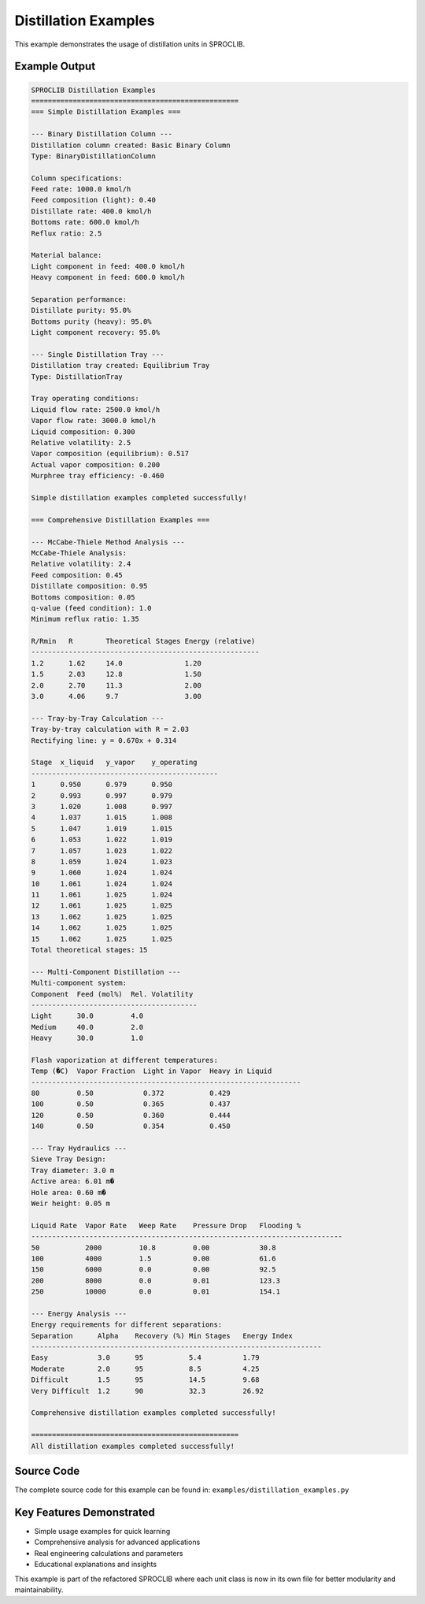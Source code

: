 
Distillation Examples
=====================

This example demonstrates the usage of distillation units in SPROCLIB.

Example Output
--------------

.. code-block:: text

    SPROCLIB Distillation Examples
    ==================================================
    === Simple Distillation Examples ===
    
    --- Binary Distillation Column ---
    Distillation column created: Basic Binary Column
    Type: BinaryDistillationColumn
    
    Column specifications:
    Feed rate: 1000.0 kmol/h
    Feed composition (light): 0.40
    Distillate rate: 400.0 kmol/h
    Bottoms rate: 600.0 kmol/h
    Reflux ratio: 2.5
    
    Material balance:
    Light component in feed: 400.0 kmol/h
    Heavy component in feed: 600.0 kmol/h
    
    Separation performance:
    Distillate purity: 95.0%
    Bottoms purity (heavy): 95.0%
    Light component recovery: 95.0%
    
    --- Single Distillation Tray ---
    Distillation tray created: Equilibrium Tray
    Type: DistillationTray
    
    Tray operating conditions:
    Liquid flow rate: 2500.0 kmol/h
    Vapor flow rate: 3000.0 kmol/h
    Liquid composition: 0.300
    Relative volatility: 2.5
    Vapor composition (equilibrium): 0.517
    Actual vapor composition: 0.200
    Murphree tray efficiency: -0.460
    
    Simple distillation examples completed successfully!
    
    === Comprehensive Distillation Examples ===
    
    --- McCabe-Thiele Method Analysis ---
    McCabe-Thiele Analysis:
    Relative volatility: 2.4
    Feed composition: 0.45
    Distillate composition: 0.95
    Bottoms composition: 0.05
    q-value (feed condition): 1.0
    Minimum reflux ratio: 1.35
    
    R/Rmin   R        Theoretical Stages Energy (relative)
    -------------------------------------------------------
    1.2      1.62     14.0               1.20           
    1.5      2.03     12.8               1.50           
    2.0      2.70     11.3               2.00           
    3.0      4.06     9.7                3.00           
    
    --- Tray-by-Tray Calculation ---
    Tray-by-tray calculation with R = 2.03
    Rectifying line: y = 0.670x + 0.314
    
    Stage  x_liquid   y_vapor    y_operating 
    ---------------------------------------------
    1      0.950      0.979      0.950       
    2      0.993      0.997      0.979       
    3      1.020      1.008      0.997       
    4      1.037      1.015      1.008       
    5      1.047      1.019      1.015       
    6      1.053      1.022      1.019       
    7      1.057      1.023      1.022       
    8      1.059      1.024      1.023       
    9      1.060      1.024      1.024       
    10     1.061      1.024      1.024       
    11     1.061      1.025      1.024       
    12     1.061      1.025      1.025       
    13     1.062      1.025      1.025       
    14     1.062      1.025      1.025       
    15     1.062      1.025      1.025       
    Total theoretical stages: 15
    
    --- Multi-Component Distillation ---
    Multi-component system:
    Component  Feed (mol%)  Rel. Volatility
    ----------------------------------------
    Light      30.0         4.0            
    Medium     40.0         2.0            
    Heavy      30.0         1.0            
    
    Flash vaporization at different temperatures:
    Temp (�C)  Vapor Fraction  Light in Vapor  Heavy in Liquid
    -----------------------------------------------------------------
    80         0.50            0.372           0.429          
    100        0.50            0.365           0.437          
    120        0.50            0.360           0.444          
    140        0.50            0.354           0.450          
    
    --- Tray Hydraulics ---
    Sieve Tray Design:
    Tray diameter: 3.0 m
    Active area: 6.01 m�
    Hole area: 0.60 m�
    Weir height: 0.05 m
    
    Liquid Rate  Vapor Rate   Weep Rate    Pressure Drop   Flooding %  
    ---------------------------------------------------------------------------
    50           2000         10.8         0.00            30.8        
    100          4000         1.5          0.00            61.6        
    150          6000         0.0          0.00            92.5        
    200          8000         0.0          0.01            123.3       
    250          10000        0.0          0.01            154.1       
    
    --- Energy Analysis ---
    Energy requirements for different separations:
    Separation      Alpha    Recovery (%) Min Stages   Energy Index
    ----------------------------------------------------------------------
    Easy            3.0      95           5.4          1.79        
    Moderate        2.0      95           8.5          4.25        
    Difficult       1.5      95           14.5         9.68        
    Very Difficult  1.2      90           32.3         26.92       
    
    Comprehensive distillation examples completed successfully!
    
    ==================================================
    All distillation examples completed successfully!

Source Code
-----------

The complete source code for this example can be found in:
``examples/distillation_examples.py``

Key Features Demonstrated
-------------------------

* Simple usage examples for quick learning
* Comprehensive analysis for advanced applications  
* Real engineering calculations and parameters
* Educational explanations and insights

This example is part of the refactored SPROCLIB where each unit class 
is now in its own file for better modularity and maintainability.
